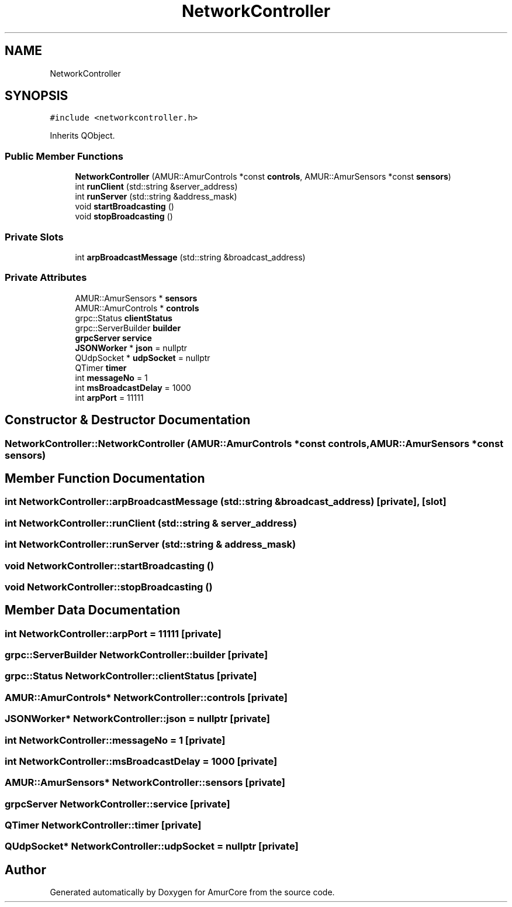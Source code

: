 .TH "NetworkController" 3 "Sun Mar 19 2023" "Version 1.0" "AmurCore" \" -*- nroff -*-
.ad l
.nh
.SH NAME
NetworkController
.SH SYNOPSIS
.br
.PP
.PP
\fC#include <networkcontroller\&.h>\fP
.PP
Inherits QObject\&.
.SS "Public Member Functions"

.in +1c
.ti -1c
.RI "\fBNetworkController\fP (AMUR::AmurControls *const \fBcontrols\fP, AMUR::AmurSensors *const \fBsensors\fP)"
.br
.ti -1c
.RI "int \fBrunClient\fP (std::string &server_address)"
.br
.ti -1c
.RI "int \fBrunServer\fP (std::string &address_mask)"
.br
.ti -1c
.RI "void \fBstartBroadcasting\fP ()"
.br
.ti -1c
.RI "void \fBstopBroadcasting\fP ()"
.br
.in -1c
.SS "Private Slots"

.in +1c
.ti -1c
.RI "int \fBarpBroadcastMessage\fP (std::string &broadcast_address)"
.br
.in -1c
.SS "Private Attributes"

.in +1c
.ti -1c
.RI "AMUR::AmurSensors * \fBsensors\fP"
.br
.ti -1c
.RI "AMUR::AmurControls * \fBcontrols\fP"
.br
.ti -1c
.RI "grpc::Status \fBclientStatus\fP"
.br
.ti -1c
.RI "grpc::ServerBuilder \fBbuilder\fP"
.br
.ti -1c
.RI "\fBgrpcServer\fP \fBservice\fP"
.br
.ti -1c
.RI "\fBJSONWorker\fP * \fBjson\fP = nullptr"
.br
.ti -1c
.RI "QUdpSocket * \fBudpSocket\fP = nullptr"
.br
.ti -1c
.RI "QTimer \fBtimer\fP"
.br
.ti -1c
.RI "int \fBmessageNo\fP = 1"
.br
.ti -1c
.RI "int \fBmsBroadcastDelay\fP = 1000"
.br
.ti -1c
.RI "int \fBarpPort\fP = 11111"
.br
.in -1c
.SH "Constructor & Destructor Documentation"
.PP 
.SS "NetworkController::NetworkController (AMUR::AmurControls *const controls, AMUR::AmurSensors *const sensors)"

.SH "Member Function Documentation"
.PP 
.SS "int NetworkController::arpBroadcastMessage (std::string & broadcast_address)\fC [private]\fP, \fC [slot]\fP"

.SS "int NetworkController::runClient (std::string & server_address)"

.SS "int NetworkController::runServer (std::string & address_mask)"

.SS "void NetworkController::startBroadcasting ()"

.SS "void NetworkController::stopBroadcasting ()"

.SH "Member Data Documentation"
.PP 
.SS "int NetworkController::arpPort = 11111\fC [private]\fP"

.SS "grpc::ServerBuilder NetworkController::builder\fC [private]\fP"

.SS "grpc::Status NetworkController::clientStatus\fC [private]\fP"

.SS "AMUR::AmurControls* NetworkController::controls\fC [private]\fP"

.SS "\fBJSONWorker\fP* NetworkController::json = nullptr\fC [private]\fP"

.SS "int NetworkController::messageNo = 1\fC [private]\fP"

.SS "int NetworkController::msBroadcastDelay = 1000\fC [private]\fP"

.SS "AMUR::AmurSensors* NetworkController::sensors\fC [private]\fP"

.SS "\fBgrpcServer\fP NetworkController::service\fC [private]\fP"

.SS "QTimer NetworkController::timer\fC [private]\fP"

.SS "QUdpSocket* NetworkController::udpSocket = nullptr\fC [private]\fP"


.SH "Author"
.PP 
Generated automatically by Doxygen for AmurCore from the source code\&.
